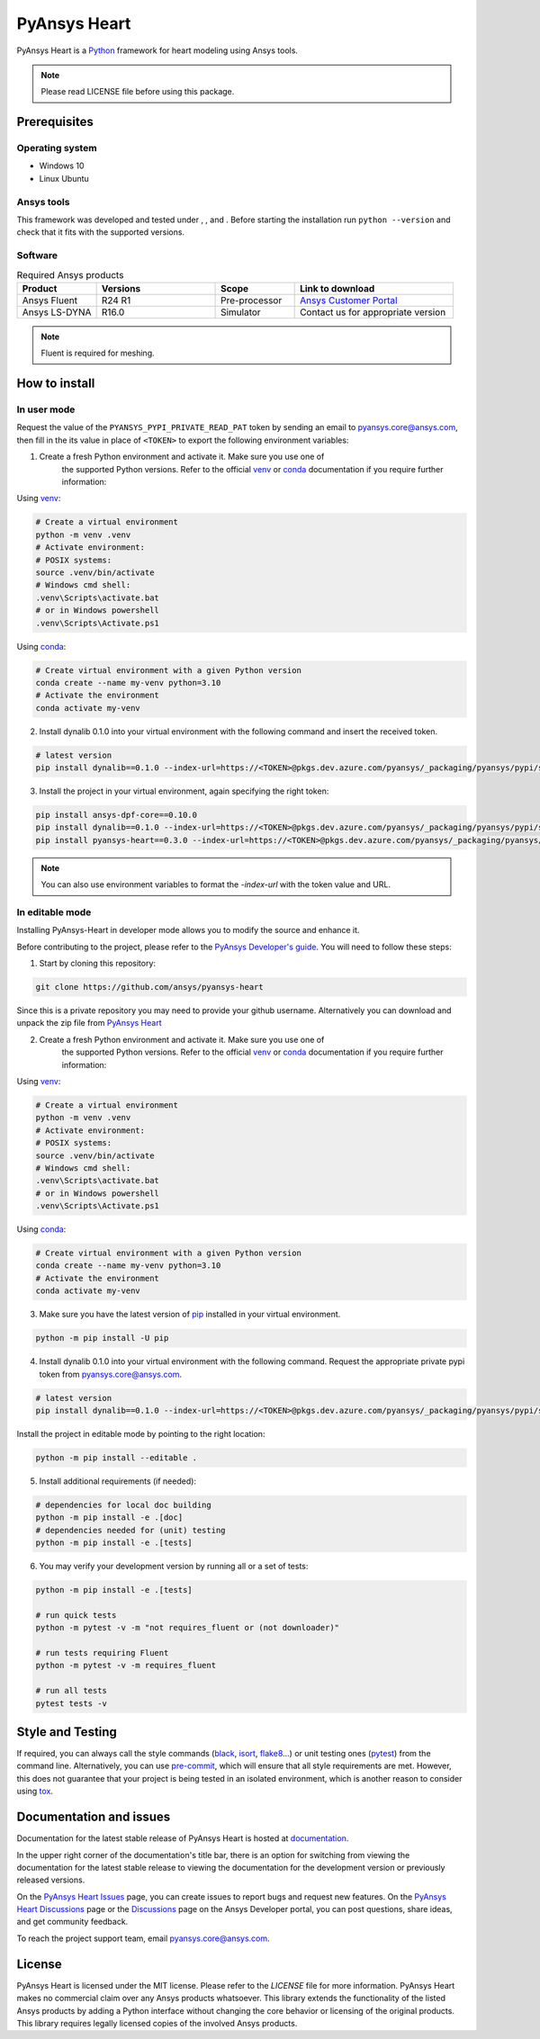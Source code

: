 PyAnsys Heart
=============
|pyansys| |python310| |python311| |GH-CI| |MIT| |black| |pre-commit|

.. |pyansys| image:: https://img.shields.io/badge/Py-Ansys-ffc107.svg?logo=data:image/png;base64,iVBORw0KGgoAAAANSUhEUgAAABAAAAAQCAIAAACQkWg2AAABDklEQVQ4jWNgoDfg5mD8vE7q/3bpVyskbW0sMRUwofHD7Dh5OBkZGBgW7/3W2tZpa2tLQEOyOzeEsfumlK2tbVpaGj4N6jIs1lpsDAwMJ278sveMY2BgCA0NFRISwqkhyQ1q/Nyd3zg4OBgYGNjZ2ePi4rB5loGBhZnhxTLJ/9ulv26Q4uVk1NXV/f///////69du4Zdg78lx//t0v+3S88rFISInD59GqIH2esIJ8G9O2/XVwhjzpw5EAam1xkkBJn/bJX+v1365hxxuCAfH9+3b9/+////48cPuNehNsS7cDEzMTAwMMzb+Q2u4dOnT2vWrMHu9ZtzxP9vl/69RVpCkBlZ3N7enoDXBwEAAA+YYitOilMVAAAAAElFTkSuQmCC
   :target: https://docs.pyansys.com/
   :alt: PyAnsys

.. |python310| image:: https://img.shields.io/badge/Python-3.10-blue
   :target: https://www.python.org/downloads/release/python-3100/
   :alt: Python310

.. |python311| image:: https://img.shields.io/badge/Python-3.11-blue
   :target: https://www.python.org/downloads/release/python-3110/
   :alt: Python311

.. |python312| image:: https://img.shields.io/badge/Python-3.12-blue
   :target: https://www.python.org/downloads/release/python-3120/
   :alt: Python312

.. |GH-CI| image:: https://github.com/ansys/pyansys-heart/actions/workflows/ci_cd.yml/badge.svg
   :target: https://github.com/ansys/pyansys-heart/actions/workflows/ci_cd.yml
   :alt: GH-CI

.. |MIT| image:: https://img.shields.io/badge/license-MIT-yellow
   :target: https://opensource.org/blog/license/mit
   :alt: MIT

.. |black| image:: https://img.shields.io/badge/code%20style-black-000000.svg?style=flat
   :target: https://github.com/psf/black
   :alt: Black

.. |pre-commit| image:: https://results.pre-commit.ci/badge/github/ansys/pyansys-heart/main.svg
   :target: https://results.pre-commit.ci/latest/github/ansys/pyansys-heart/main
   :alt: pre-commit.ci

PyAnsys Heart is a `Python`_ framework for heart modeling using Ansys tools.

.. Note::

    Please read LICENSE file before using this package.


Prerequisites
--------------

Operating system
^^^^^^^^^^^^^^^^

- Windows 10
- Linux Ubuntu


Ansys tools
^^^^^^^^^^^

This framework was developed and tested under |Python310|, |Python311|, and |Python312|. Before starting the
installation run ``python --version`` and check that it fits with the supported versions.

Software
^^^^^^^^

.. list-table:: Required Ansys products
  :widths: 200 300 200 400
  :header-rows: 1

  * - Product
    - Versions
    - Scope
    - Link to download

  * - Ansys Fluent
    - R24 R1
    - Pre-processor
    - `Ansys Customer Portal`_

  * - Ansys LS-DYNA
    - R16.0
    - Simulator
    - Contact us for appropriate version

.. Note::

    Fluent is required for meshing.

How to install
--------------

In user mode
^^^^^^^^^^^^

Request the value of the ``PYANSYS_PYPI_PRIVATE_READ_PAT`` token by sending an
email to `pyansys.core@ansys.com <mailto:pyansys.core@ansys.com>`_,
then fill in the its value in place of ``<TOKEN>`` to export the following environment variables:

1. Create a fresh Python environment and activate it. Make sure you use one of
    the supported Python versions. Refer to the official `venv`_  or `conda`_ documentation
    if you require further information:

Using `venv`_:

.. code:: bash

      # Create a virtual environment
      python -m venv .venv
      # Activate environment:
      # POSIX systems:
      source .venv/bin/activate
      # Windows cmd shell:
      .venv\Scripts\activate.bat
      # or in Windows powershell
      .venv\Scripts\Activate.ps1

Using `conda`_:

.. code:: bash

      # Create virtual environment with a given Python version
      conda create --name my-venv python=3.10
      # Activate the environment
      conda activate my-venv

2. Install dynalib 0.1.0 into your virtual environment with the following command and insert the received token.

.. code:: bash

    # latest version
    pip install dynalib==0.1.0 --index-url=https://<TOKEN>@pkgs.dev.azure.com/pyansys/_packaging/pyansys/pypi/simple/

3. Install the project in your virtual environment, again specifying the right token:

.. code:: bash

    pip install ansys-dpf-core==0.10.0
    pip install dynalib==0.1.0 --index-url=https://<TOKEN>@pkgs.dev.azure.com/pyansys/_packaging/pyansys/pypi/simple/
    pip install pyansys-heart==0.3.0 --index-url=https://<TOKEN>@pkgs.dev.azure.com/pyansys/_packaging/pyansys/pypi/simple/

.. note::

    You can also use environment variables to format the `-index-url` with the token value and URL.


In editable mode
^^^^^^^^^^^^^^^^

Installing PyAnsys-Heart in developer mode allows
you to modify the source and enhance it.

Before contributing to the project, please refer to the `PyAnsys Developer's guide`_. You will
need to follow these steps:

1. Start by cloning this repository:

.. code:: bash

    git clone https://github.com/ansys/pyansys-heart

Since this is a private repository you may need to provide your github username.
Alternatively you can download and unpack the zip file from `PyAnsys Heart`_

2. Create a fresh Python environment and activate it. Make sure you use one of
    the supported Python versions. Refer to the official `venv`_  or `conda`_ documentation
    if you require further information:

Using `venv`_:

.. code:: bash

    # Create a virtual environment
    python -m venv .venv
    # Activate environment:
    # POSIX systems:
    source .venv/bin/activate
    # Windows cmd shell:
    .venv\Scripts\activate.bat
    # or in Windows powershell
    .venv\Scripts\Activate.ps1

Using `conda`_:

.. code:: bash

    # Create virtual environment with a given Python version
    conda create --name my-venv python=3.10
    # Activate the environment
    conda activate my-venv

3. Make sure you have the latest version of `pip`_ installed in your virtual environment.

.. code:: bash

    python -m pip install -U pip

4. Install dynalib 0.1.0 into your virtual environment with the following command. Request the appropriate private pypi token from pyansys.core@ansys.com.

.. code:: bash

    # latest version
    pip install dynalib==0.1.0 --index-url=https://<TOKEN>@pkgs.dev.azure.com/pyansys/_packaging/pyansys/pypi/simple/

Install the project in editable mode by pointing to the right location:

.. code:: bash

    python -m pip install --editable .

5. Install additional requirements (if needed):

.. code:: bash

    # dependencies for local doc building
    python -m pip install -e .[doc]
    # dependencies needed for (unit) testing
    python -m pip install -e .[tests]

6. You may verify your development version by running all or a set of tests:

.. code:: bash

    python -m pip install -e .[tests]

    # run quick tests
    python -m pytest -v -m "not requires_fluent or (not downloader)"

    # run tests requiring Fluent
    python -m pytest -v -m requires_fluent

    # run all tests
    pytest tests -v


Style and Testing
-----------------

If required, you can always call the style commands (`black`_, `isort`_,
`flake8`_...) or unit testing ones (`pytest`_) from the command line. Alternatively, you can
use `pre-commit`_, which will ensure that all style requirements are met. However,
this does not guarantee that your project is being tested in an isolated
environment, which is another reason to consider using `tox`_.


Documentation and issues
------------------------
Documentation for the latest stable release of PyAnsys Heart is hosted at `documentation`_.

In the upper right corner of the documentation's title bar, there is an option for switching from
viewing the documentation for the latest stable release to viewing the documentation for the
development version or previously released versions.

On the `PyAnsys Heart Issues <https://github.com/ansys/pyansys-heart/issues>`_ page,
you can create issues to report bugs and request new features. On the `PyAnsys Heart Discussions
<https://github.com/ansys/pyansys-heart/discussions>`_ page or the `Discussions <https://discuss.ansys.com/>`_
page on the Ansys Developer portal, you can post questions, share ideas, and get community feedback.

To reach the project support team, email `pyansys.core@ansys.com <mailto:pyansys.core@ansys.com>`_.


License
-------

PyAnsys Heart is licensed under the MIT license. Please refer to the `LICENSE` file for more information.
PyAnsys Heart makes no commercial claim over any Ansys products whatsoever.
This library extends the functionality of the listed Ansys products by adding a Python interface
without changing the core behavior or licensing of the original products. This library requires
legally licensed copies of the involved Ansys products.


.. LINKS AND REFERENCES
.. _Python: https://www.python.org/
.. _PyAnsys Heart: https://github.com/ansys/pyansys-heart
.. _Ansys Customer Portal: https://support.ansys.com/Home/HomePage
.. _dpf-server: https://download.ansys.com/Others/DPF%20Pre-Release
.. _black: https://github.com/psf/black
.. _flake8: https://flake8.pycqa.org/en/latest/
.. _isort: https://github.com/PyCQA/isort
.. _pre-commit: https://pre-commit.com/
.. _PyAnsys Developer's guide: https://dev.docs.pyansys.com/
.. _pre-commit: https://pre-commit.com/
.. _pytest: https://docs.pytest.org/en/stable/
.. _Sphinx: https://www.sphinx-doc.org/en/master/
.. _pip: https://pypi.org/project/pip/
.. _tox: https://tox.wiki/
.. _venv: https://docs.python.org/3/library/venv.html
.. _conda: https://docs.conda.io/en/latest/
.. _documentation: https://heart.docs.pyansys.com/
